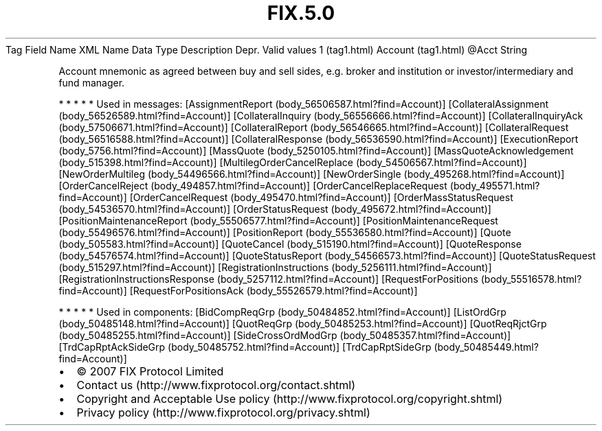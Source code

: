 .TH FIX.5.0 "" "" "Tag #1"
Tag
Field Name
XML Name
Data Type
Description
Depr.
Valid values
1 (tag1.html)
Account (tag1.html)
\@Acct
String
.PP
Account mnemonic as agreed between buy and sell sides, e.g. broker
and institution or investor/intermediary and fund manager.
.PP
   *   *   *   *   *
Used in messages:
[AssignmentReport (body_56506587.html?find=Account)]
[CollateralAssignment (body_56526589.html?find=Account)]
[CollateralInquiry (body_56556666.html?find=Account)]
[CollateralInquiryAck (body_57506671.html?find=Account)]
[CollateralReport (body_56546665.html?find=Account)]
[CollateralRequest (body_56516588.html?find=Account)]
[CollateralResponse (body_56536590.html?find=Account)]
[ExecutionReport (body_5756.html?find=Account)]
[MassQuote (body_5250105.html?find=Account)]
[MassQuoteAcknowledgement (body_515398.html?find=Account)]
[MultilegOrderCancelReplace (body_54506567.html?find=Account)]
[NewOrderMultileg (body_54496566.html?find=Account)]
[NewOrderSingle (body_495268.html?find=Account)]
[OrderCancelReject (body_494857.html?find=Account)]
[OrderCancelReplaceRequest (body_495571.html?find=Account)]
[OrderCancelRequest (body_495470.html?find=Account)]
[OrderMassStatusRequest (body_54536570.html?find=Account)]
[OrderStatusRequest (body_495672.html?find=Account)]
[PositionMaintenanceReport (body_55506577.html?find=Account)]
[PositionMaintenanceRequest (body_55496576.html?find=Account)]
[PositionReport (body_55536580.html?find=Account)]
[Quote (body_505583.html?find=Account)]
[QuoteCancel (body_515190.html?find=Account)]
[QuoteResponse (body_54576574.html?find=Account)]
[QuoteStatusReport (body_54566573.html?find=Account)]
[QuoteStatusRequest (body_515297.html?find=Account)]
[RegistrationInstructions (body_5256111.html?find=Account)]
[RegistrationInstructionsResponse (body_5257112.html?find=Account)]
[RequestForPositions (body_55516578.html?find=Account)]
[RequestForPositionsAck (body_55526579.html?find=Account)]
.PP
   *   *   *   *   *
Used in components:
[BidCompReqGrp (body_50484852.html?find=Account)]
[ListOrdGrp (body_50485148.html?find=Account)]
[QuotReqGrp (body_50485253.html?find=Account)]
[QuotReqRjctGrp (body_50485255.html?find=Account)]
[SideCrossOrdModGrp (body_50485357.html?find=Account)]
[TrdCapRptAckSideGrp (body_50485752.html?find=Account)]
[TrdCapRptSideGrp (body_50485449.html?find=Account)]

.PD 0
.P
.PD

.PP
.PP
.IP \[bu] 2
© 2007 FIX Protocol Limited
.IP \[bu] 2
Contact us (http://www.fixprotocol.org/contact.shtml)
.IP \[bu] 2
Copyright and Acceptable Use policy (http://www.fixprotocol.org/copyright.shtml)
.IP \[bu] 2
Privacy policy (http://www.fixprotocol.org/privacy.shtml)
